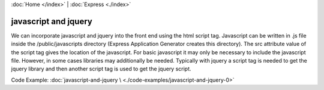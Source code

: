:doc:`Home </index>` | :doc:`Express <./index>` 

javascript and jquery
=====================

We can incorporate javascript and jquery into the front end using the html script tag. Javascript can be written in .js file inside the /public/javascripts directory (Express Application Generator creates this directory). The src attribute value of the script tag gives the location of the javascript. For basic javascript it may only be necessary to include the javascript file. However, in some cases libraries may additionally be needed. Typically with jquery a script tag is needed to get the jquery library and then another script tag is used to get the jquery script.

Code Example: :doc:`javascript-and-jquery \
<./code-examples/javascript-and-jquery-0>`
